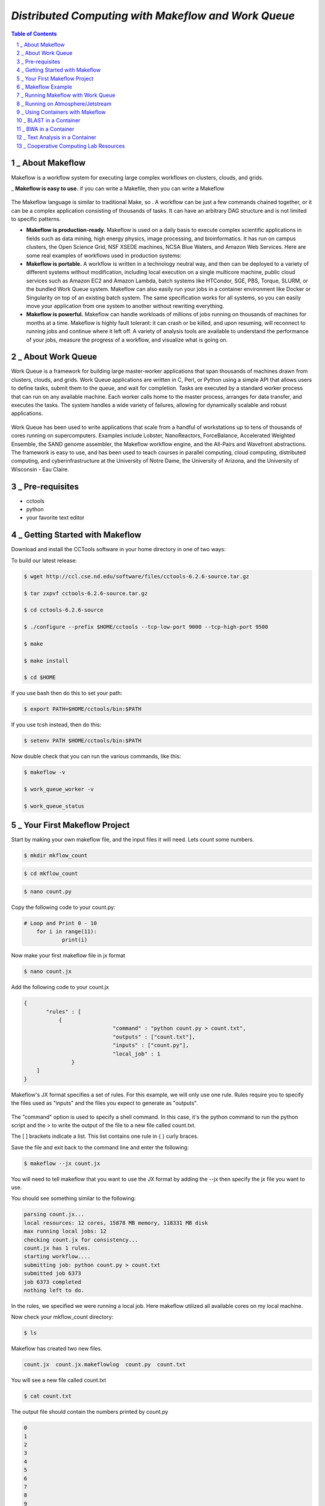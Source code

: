 =====================================================
*Distributed Computing with Makeflow and Work Queue*
=====================================================

.. sectnum::

.. contents:: Table of Contents


_ About Makeflow
~~~~~~~~~~~~~~~~~
Makeflow is a workflow system for executing large complex workflows on clusters, clouds, and grids.

_ **Makeflow is easy to use.** if you can write a Makefile, then you can write a Makeflow

.. figure:: makeflow-flow-color.png

The Makeflow language is similar to traditional Make, so . A workflow can be just a few commands chained together, or it can be a complex application consisting of thousands of tasks. It can have an arbitrary DAG structure and is not limited to specific patterns.

- **Makeflow is production-ready.** Makeflow is used on a daily basis to execute complex scientific applications in fields such as data mining, high energy physics, image processing, and bioinformatics. It has run on campus clusters, the Open Science Grid, NSF XSEDE machines, NCSA Blue Waters, and Amazon Web Services. Here are some real examples of workflows used in production systems:

- **Makeflow is portable.** A workflow is written in a technology neutral way, and then can be deployed to a variety of different systems without modification, including local execution on a single multicore machine, public cloud services such as Amazon EC2 and Amazon Lambda, batch systems like HTCondor, SGE, PBS, Torque, SLURM, or the bundled Work Queue system. Makeflow can also easily run your jobs in a container environment like Docker or Singularity on top of an existing batch system. The same specification works for all systems, so you can easily move your application from one system to another without rewriting everything.

- **Makeflow is powerful.** Makeflow can handle workloads of millions of jobs running on thousands of machines for months at a time. Makeflow is highly fault tolerant: it can crash or be killed, and upon resuming, will reconnect to running jobs and continue where it left off. A variety of analysis tools are available to understand the performance of your jobs, measure the progress of a workflow, and visualize what is going on.


_ About Work Queue
~~~~~~~~~~~~~~~~~~

Work Queue is a framework for building large master-worker applications that span thousands of machines drawn from clusters, clouds, and grids. Work Queue applications are written in C, Perl, or Python using a simple API that allows users to define tasks, submit them to the queue, and wait for completion. Tasks are executed by a standard worker process that can run on any available machine. Each worker calls home to the master process, arranges for data transfer, and executes the tasks. The system handles a wide variety of failures, allowing for dynamically scalable and robust applications.

.. figure:: Workqueue-flow.png

Work Queue has been used to write applications that scale from a handful of workstations up to tens of thousands of cores running on supercomputers. Examples include Lobster, NanoReactors, ForceBalance, Accelerated Weighted Ensemble, the SAND genome assembler, the Makeflow workflow engine, and the All-Pairs and Wavefront abstractions. The framework is easy to use, and has been used to teach courses in parallel computing, cloud computing, distributed computing, and cyberinfrastructure at the University of Notre Dame, the University of Arizona, and the University of Wisconsin - Eau Claire.


_ Pre-requisites
~~~~~~~~~~~~~~~~~
- cctools
- python
- your favorite text editor


_ Getting Started with Makeflow
~~~~~~~~~~~~~~~~~~~~~~~~~~~~~~~


Download and install the CCTools software in your home directory in one of two ways:

To build our latest release:

.. code-block:: bash

    $ wget http://ccl.cse.nd.edu/software/files/cctools-6.2.6-source.tar.gz

    $ tar zxpvf cctools-6.2.6-source.tar.gz

    $ cd cctools-6.2.6-source

    $ ./configure --prefix $HOME/cctools --tcp-low-port 9000 --tcp-high-port 9500

    $ make

    $ make install

    $ cd $HOME

If you use bash then do this to set your path:

.. code-block:: bash

    $ export PATH=$HOME/cctools/bin:$PATH

If you use tcsh instead, then do this:

.. code-block:: bash

    $ setenv PATH $HOME/cctools/bin:$PATH

Now double check that you can run the various commands, like this:

.. code-block:: bash

    $ makeflow -v

    $ work_queue_worker -v

    $ work_queue_status

_ Your First Makeflow Project
~~~~~~~~~~~~~~~~~~~~~~~~~~~~~

Start by making your own makeflow file, and the input files it will need. Lets count some numbers.

.. code-block:: bash

    $ mkdir mkflow_count

.. code-block:: bash

    $ cd mkflow_count

.. code-block:: bash

    $ nano count.py

Copy the following code to your count.py:

.. code-block:: python

    # Loop and Print 0 - 10
    	for i in range(11):
    		print(i)

Now make your first makeflow file in jx format

.. code-block:: bash

    $ nano count.jx

Add the following code to your count.jx

.. code-block:: python

    {
	   "rules" : [
	       {
        			"command" : "python count.py > count.txt",
        			"outputs" : ["count.txt"],
        			"inputs" : ["count.py"],
        			"local_job" : 1
        	   }
        ]
    }

Makeflow's JX format specifies a set of rules. For this example, we will only use one rule. Rules require you to specify the files used as "inputs" and the files you expect to generate as "outputs". 

.. figure:: makeflow_structure.png

The "command" option is used to specify a shell command. In this case, it's the python command to run the python script and the > to write the output of the file to a new file called count.txt.

The [ ] brackets indicate a list. This list contains one rule in { } curly braces. 

Save the file and exit back to the command line and enter the following:

.. code-block:: bash

    $ makeflow --jx count.jx

You will need to tell makeflow that you want to use the JX format by adding the --jx then specify the jx file you want to use.


You should see something similar to the following:

.. code-block:: bash

    parsing count.jx...
    local resources: 12 cores, 15878 MB memory, 118331 MB disk
    max running local jobs: 12
    checking count.jx for consistency...
    count.jx has 1 rules.
    starting workflow....
    submitting job: python count.py > count.txt
    submitted job 6373
    job 6373 completed
    nothing left to do.


In the rules, we specified we were running a local job. Here makeflow utilized all available cores on my local machine. 

Now check your mkflow_count directory:

.. code-block:: bash

    $ ls

Makeflow has created two new files.

.. code-block:: bash

    count.jx  count.jx.makeflowlog  count.py  count.txt

You will see a new file called count.txt

.. code-block:: bash

    $ cat count.txt

The output file should contain the numbers printed by count.py

.. code-block:: bash

    0
    1
    2
    3
    4
    5
    6
    7
    8
    9
    10

Now try submitting the makeflow job again. You should see something like the following.

.. code-block:: bash

    $ makeflow --jx count.jx
    parsing count.jx...
    local resources: 12 cores, 15878 MB memory, 118331 MB disk
    max running local jobs: 12
    checking count.jx for consistency...
    count.jx has 1 rules.
    recovering from log file count.jx.makeflowlog...
    starting workflow....
    nothing left to do.

After starting workflow... makeflow decides there's nothing left to do. That's because all the output files are already built.

Clean everything up before trying again:

.. code-block:: bash

    makeflow --jx --clean count.jx


Now check the makeflow directory again

.. code-block:: bash

    $ ls

You should see your original two files, the other two are cleaned up.

.. code-block:: bash

    count.jx  count.py

Now you can run makeflow again to generate your output file

.. code-block:: bash

    $ makeflow --jx count.jx

_ Makeflow Example
~~~~~~~~~~~~~~~~~~~~~

Let's begin by using Makeflow to run a handful of simulation codes.

First, make and enter a clean directory to work in inside of ``makeflow-examples``:

.. code-block:: bash

    $ cd $HOME/makeflow-examples

    $ mkdir tutorial

    $ cd tutorial

Download this program, which performs a highly sophisticated simulation of black holes colliding together:

.. code-block:: bash

    $ wget http://ccl.cse.nd.edu/software/tutorials/cyversecc18/simulation.py

Try running it once, just to see what it does:

.. code-block:: bash

    $ chmod 755 simulation.py

    $ ./simulation.py 5

Now, let's use Makeflow to run several simulations.

Create a file called ``example.makeflow`` and paste the following

text into it:

.. code-block:: text

    input.txt:

        LOCAL /bin/echo "Hello Makeflow!" > input.txt

    output.1: simulation.py input.txt

        ./simulation.py 1 < input.txt > output.1

    output.2: simulation.py input.txt

        ./simulation.py 2 < input.txt > output.2

    output.3: simulation.py input.txt

        ./simulation.py 3 < input.txt > output.3

    output.4: simulation.py input.txt

        ./simulation.py 4 < input.txt > output.4

To run it on your local machine, one job at a time:

.. code-block:: bash

    $ makeflow example.makeflow -j 1

Note that if you run it a second time, nothing will happen, because all of the files are built:

.. code-block:: bash

    $ makeflow example.makeflow

    $ makeflow: nothing left to do

Use the -c option to clean everything up before trying it again:

.. code-block:: bash

    $ makeflow -c example.makeflow

Here are some other options for built-in batch systems:

.. code-block:: bash

    $ makeflow -T slurm example.makeflow

    $ makeflow -T torque example.makeflow

    $ makeflow -T sge example.makeflow

_ Running Makeflow with Work Queue
~~~~~~~~~~~~~~~~~~~~~~~~~~~~~~~~~~~~~

You will notice that a workflow can run very slowly if you submit each job individually. To get around this limitation, we provide the Work Queue system. This allows Makeflow to function as a master process that quickly dispatches work to remote worker processes. 

.. code-block:: bash

    $ makeflow -c example.makeflow

    $ makeflow -T wq example.makeflow -p 0

    listening for workers on port XXXX.

    ...

Now open up another shell and run a single worker process:

.. code-block:: bash

    $ work_queue_worker crcfe01.crc.nd.edu XXXX

Go back to your first shell and observe that the makeflow has finished.

Of course, remembering port numbers all the time gets old fast,

so try the same thing again, but using a project name:

.. code-block:: bash

    $ makeflow -c example.makeflow

    $ makeflow -T wq example.makeflow -N project-$USER

    listening for workers on port XXXX

    ...

Now open up another shell and run your worker with a project name:

.. code-block:: bash

    $ work_queue_worker -N project-$USER



_ Running on Atmosphere/Jetstream
~~~~~~~~~~~~~~~~~~~~~~~~~~~~~~~~~~~~

To start out we are going to launch an instance:

We are going to be using an Ubuntu instance with Docker already installed:

`Ubuntu 16.04 Devel and Docker v.1.13 <https://use.jetstream-cloud.org/application/images/107>`_

Please note you should use images of at least **Medium** size.

Once the instance is up, we are going to add a few packages to allow for easy installation.

Most of these packages are already installed on batch submission sites, but possibly not in all

Jetstream instances.

.. code-block:: bash

    $ sudo apt-get install zlib1g-dev libncurses5-dev g++

Additionally, we are going to add our current user to the docker group:

.. code-block:: bash

    $ sudo usermod -aG docker ${USER}

We are also going to install 

Singularity if you have not done so yet. This should be done using the

provided ansible script:

.. code-block:: bash

    $ ezs

After adding this log out and back in. 

.. code-block:: bash

    $ exit

Now re-open the in web-shell.

Once you are logged back in, we are going to pull the docker image we will use today:

.. code-block:: bash

    $ docker pull nekelluna/ccl_makeflow_examples

    $ docker save -o mfe.tar nekelluna/ccl_makeflow_examples

    $ singularity pull docker://nekelluna/ccl_makeflow_examples

Note: If you would like to test this out with Work Queue on another machine, now is a great time

to launch and do these setup steps on each machine. ``Hint hint`` you should do this.

_ Using Containers with Makeflow
~~~~~~~~~~~~~~~~~~~~~~~~~~~~~~~~~

We are going to start using Containers in the Makeflow by showing the different configurations

that we talked about in the slides. There is a simple, 1 rule, makeflow that we will use to show

these:

.. code-block:: make

    hello.out:

        echo "hello, world!" > hello.out

The first configuration we discussed would be to run both the Makeflow and the Worker inside

of container to allow for a consistent environment. 

We will not do this here, as that is extremely similar to running in Atmosphere/Jetstream to begin with.

This is great way to test out different software configurations when determining what is needed for a workflow

and how different software will interact.

The second configuration is to run each task inside of separate containers. This configuration is useful

for specializing the configuration each task uses and not assuming the execution site has any software

requirements aside from docker or singularity.

Assuming we are wrapping each task in a container, there are two ways to do this in Makeflow. The first is

to manually add the container to your command. This allows for precise control of how the task is executed

and in which container this occurs. We will show this now:

We are going to look at what the hello-containers folder:

.. code-block:: bash 

    $ cd $HOME/makeflow-examples

    $ cd hello-containers

Inside of the ``hello-containers`` folder, there is a python script, ``hello_world_creator.py``, 

that will create a simple hello world example which uses a container:

.. _docker:

To test with Docker:

.. code-block:: bash

    $ python hello_world_creator.py --docker nekelluna/ccl_makeflow_examples

.. _singularity:

To test with Singularity

.. code-block:: bash

    $ ln -s $HOME/ccl_makeflow_examples.simg ccl_makeflow_examples.simg

    $ python hello_world_creator.py --singularity ccl_makeflow_examples.simg

After running these, look at ``hello_world.mf`` and see how the above run has been

wrapped by the container command. Now we are just going to run this locally:

.. code-block:: bash

    $ makeflow hello_world.mf -T local

Now, instead of wrapping each task by hand, we are going to assume that each task will use

the same container. For this we will use Makeflow's built in support for containers. 

We will assume that the above steps for either docker or singularity have been done:

.. code-block:: bash 

    $ cd $HOME/makeflow-examples

    $ cd hello-world

We are going to start from the existing ``hello-world`` example. To run Makeflow with

either docker or singularity we specify the container in the arguments:

Docker: 

.. code-block:: bash

    $ ln -s $HOME/mfe.tar mfe.tar

    $ makeflow hello_world.mf --docker=nekelluna/ccl_makeflow_examples --docker-tar=mfe.tar

 

Singularity:

.. code-block:: bash

    $ ln -s $HOME/ccl_makeflow_examples.simg ccl_makeflow_examples.simg

    $ makeflow hello_world.mf --singularity=ccl_makeflow_examples.simg 

 

We have three additional examples that will work with the above provided container.

- `5.1. BLAST in a Container`_

- `5.2. BWA in a Container`_

- `5.3. Text Analysis in a Container`_

Each of these examples may have a small amount of setup to pull/compile the software needed. 

_ BLAST in a Container
~~~~~~~~~~~~~~~~~~~~~~~~~

BLAST is a common bioinformatic application used for determining alignment of a query dataset with

a known reference set. BLAST compares each line independently of each other, allowing for clear 

parallelism opportunities.

.. code-block:: bash 

    $ cd $HOME/makeflow-examples

    $ cd blast

We use an older BLAST executable for this example, as this creation script has not been changed. These commands

pull down the executable and a reference database.

.. code-block:: bash

    $ wget ftp://ftp.ncbi.nlm.nih.gov/blast/executables/legacy.NOTSUPPORTED/2.2.26/blast-2.2.26-x64-linux.tar.gz

    $ tar xvzf blast-2.2.26-x64-linux.tar.gz

    $ cp blast-2.2.26/bin/blastall .

    $ wget ftp://ftp.ncbi.nlm.nih.gov/blast/db/nt.44.tar.gz

    $ mkdir nt

    $ tar -C nt -xvzf nt.44.tar.gz

We are now going to generate a random data set to align with the reference:

.. code-block:: bash

    $ ./fasta_generator 200 1000 > test.fasta

Based on the generated data, we will now write a makeflow:

.. code-block:: bash

    $ ./makeflow_blast -d nt -i test.fasta -p blastn --num_seq 5 --makeflow blast_test.mf

Assuming you have already pulled the images needed for either singularity_ 

or docker_ we will run them similarly to how it was done above:

Docker: 

.. code-block:: bash

    $ ln -s $HOME/mfe.tar mfe.tar

    $ makeflow blast_test.mf --docker=nekelluna/ccl_makeflow_examples --docker-tar=mfe.tar

 

Singularity:

.. code-block:: bash

    $ ln -s $HOME/ccl_makeflow_examples.simg ccl_makeflow_examples.simg

    $ makeflow blast_test.mf --singularity=ccl_makeflow_examples.simg 

 

_ BWA in a Container
~~~~~~~~~~~~~~~~~~~~~~~

BWA is similar to BLAST in that it is a bioinformatics tool that aligns a query dataset 

with a reference dataset. BWA does not operate on highly structured reference data like

BLAST, but uses a fasta or fastq data file for both the query and reference.

.. code-block:: bash 

    $ cd $HOME/makeflow-examples

    $ cd bwa

We will download and compile the software:

.. code-block:: bash

    $ git clone https://github.com/lh3/bwa bwa-src

    $ cd bwa-src

    $ make

    $ cp bwa ..

    $ cd ..

Create the data we will use for the analysis:

.. code-block:: bash

    $ ./fastq_generate.pl 10000 1000 > ref.fastq

    $ ./fastq_generate.pl 1000 100 ref.fastq > query.fastq

The first line creates the reference dataset and the second will create a query dataset based on a portion

of the provided reference dataset. This allows us to guarantee there will be some overlap and data analysis at

each step for this example.

Now we will create the makeflow based on the input dataset:

.. code-block:: bash

    $ ./make_bwa_workflow --ref ref.fastq --query query.fastq --num_seq 100 > bwa.mf

Again assuming that the docker and singularity images have been pulled down, run the makeflow:

Docker: 

.. code-block:: bash

    $ ln -s $HOME/mfe.tar mfe.tar

    $ makeflow bwa.mf --docker=nekelluna/ccl_makeflow_examples --docker-tar=mfe.tar

 

Singularity:

.. code-block:: bash

    $ ln -s $HOME/ccl_makeflow_examples.simg ccl_makeflow_examples.simg

    $ makeflow bwa.mf --singularity=ccl_makeflow_examples.simg 

_ Text Analysis in a Container
~~~~~~~~~~~~~~~~~~~~~~~~~~~~~~~~~

The test analysis example that we are providing is a simple makelfow that analyzes a set

of Shakespeare's plays. This workflow gives an example of using Makeflow to parallelize 

a text search through a collection of William Shakespeare's plays. 

Makeflow will download the plays, package up the version of Perl at the location Makeflow is running, 

and run a text analysis Perl script in parallel to figure out which character had the most dialogue 

out of the plays selected. 

.. code-block:: bash 

    $ cd $HOME/makeflow-examples

    $ cd shakespeare

This workflow relys on Perl and CCTools being installed, so there is no further setup needed.

Docker:

.. code-block:: bash

    $ ln -s $HOME/mfe.tar mfe.tar

    $ makeflow shakespeare.makeflow --docker=nekelluna/ccl_makeflow_examples --docker-tar=mfe.tar

 

Singularity:

.. code-block:: bash

    $ ln -s $HOME/ccl_makeflow_examples.simg ccl_makeflow_examples.simg

    $ makeflow shakespeare.makeflow --singularity=ccl_makeflow_examples.simg

_ Cooperative Computing Lab Resources
~~~~~~~~~~~~~~~~~~~~~~~~~~~~~~~~~~~~~

More information can be found a http://ccl.cse.nd.edu.

For specific information on Makeflow execution see http://ccl.cse.nd.edu/software/manuals/makeflow.html

For Work Queue see http://ccl.cse.nd.edu/software/manuals/workqueue.html.


